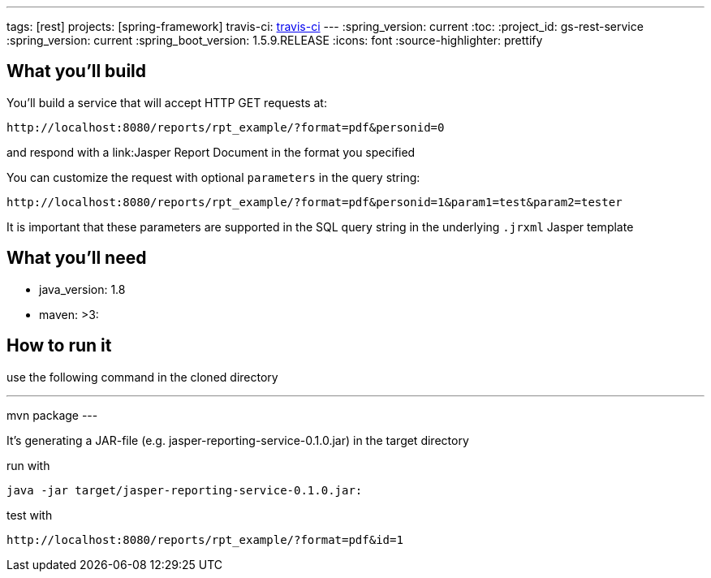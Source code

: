 ---
tags: [rest]
projects: [spring-framework]
travis-ci: https://travis-ci.org/nabbl/jasper-reporting-service[travis-ci]
---
:spring_version: current
:toc:
:project_id: gs-rest-service
:spring_version: current
:spring_boot_version: 1.5.9.RELEASE
:icons: font
:source-highlighter: prettify

== What you'll build

You'll build a service that will accept HTTP GET requests at:

----
http://localhost:8080/reports/rpt_example/?format=pdf&personid=0
----

and respond with a link:Jasper Report Document in the format you specified


You can customize the request with optional `parameters` in the query string:

----
http://localhost:8080/reports/rpt_example/?format=pdf&personid=1&param1=test&param2=tester
----

It is important that these parameters are supported in the SQL query string in the underlying `.jrxml` Jasper template

== What you'll need

- java_version: 1.8
- maven: >3:

== How to run it

use the following command in the cloned directory

---
mvn package
---

It's generating a JAR-file (e.g. jasper-reporting-service-0.1.0.jar) in the target directory

run with

----
java -jar target/jasper-reporting-service-0.1.0.jar:
----

test with

----
http://localhost:8080/reports/rpt_example/?format=pdf&id=1
----